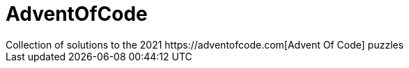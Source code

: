 = AdventOfCode
Collection of solutions to the 2021 https://adventofcode.com[Advent Of Code] puzzles
